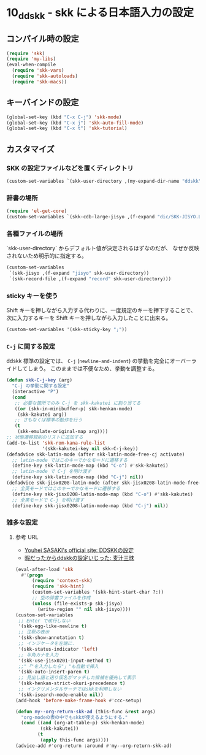 #+STARTUP: showall

* 10_ddskk - skk による日本語入力の設定

** コンパイル時の設定
#+BEGIN_SRC emacs-lisp
(require 'skk)
(require 'my-libs)
(eval-when-compile
  (require 'skk-vars)
  (require 'skk-autoloads)
  (require 'skk-macs))
#+END_SRC

** キーバインドの設定
#+BEGIN_SRC emacs-lisp
(global-set-key (kbd "C-x C-j") 'skk-mode)
(global-set-key (kbd "C-x j") 'skk-auto-fill-mode)
(global-set-key (kbd "C-x t") 'skk-tutorial)
#+END_SRC

** カスタマイズ
*** SKK の設定ファイルなどを置くディレクトリ
#+BEGIN_SRC emacs-lisp
(custom-set-variables `(skk-user-directory ,(my-expand-dir-name "ddskk" my-var-dir)))
#+END_SRC

*** 辞書の場所
#+BEGIN_SRC emacs-lisp
(require 'el-get-core)
(custom-set-variables `(skk-cdb-large-jisyo ,(f-expand "dic/SKK-JISYO.L.cdb" (el-get-package-directory 'ddskk))))
#+END_SRC

*** 各種ファイルの場所
`skk-user-directory` からデフォルト値が決定されるはずなのだが、
なぜか反映されないため明示的に指定する。

#+BEGIN_SRC emacs-lisp
(custom-set-variables
 `(skk-jisyo ,(f-expand "jisyo" skk-user-directory))
 `(skk-record-file ,(f-expand "record" skk-user-directory)))
#+END_SRC

*** sticky キーを使う
Shift キーを押しながら入力する代わりに、一度規定のキーを押下することで、
次に入力するキーを Shift キーを押しながら入力したことに出来る。

#+BEGIN_SRC emacs-lisp
(custom-set-variables '(skk-sticky-key ";"))
#+END_SRC

*** =C-j= に関する設定
ddskk 標準の設定では、 =C-j= (=newline-and-indent=) の挙動を完全にオーバーライドしてしまう。
このままでは不便なため、挙動を調整する。

#+BEGIN_SRC emacs-lisp
(defun skk-C-j-key (arg)
  "C-j の挙動に関する設定"
  (interactive "P")
  (cond
   ;; 必要な箇所でのみ C-j を skk-kakutei に割り当てる
   ((or (skk-in-minibuffer-p) skk-henkan-mode)
    (skk-kakutei arg))
   ;; さもなくば標準の動作を行う
   (t
    (skk-emulate-original-map arg))))
;; 状態遷移規則のリストに追加する
(add-to-list 'skk-rom-kana-rule-list
             '(skk-kakutei-key nil skk-C-j-key))
(defadvice skk-latin-mode (after skk-latin-mode-free-cj activate)
  ;; latin-mode ではこのキーでかなモードに遷移する
  (define-key skk-latin-mode-map (kbd "C-o") #'skk-kakutei)
  ;; latin-mode で C-j を明け渡す
  (define-key skk-latin-mode-map (kbd "C-j") nil))
(defadvice skk-jisx0208-latin-mode (after skk-jisx0208-latin-mode-free-cj activate)
  ;; 全英モードではこのキーでかなモードに遷移する
  (define-key skk-jisx0208-latin-mode-map (kbd "C-o") #'skk-kakutei)
  ;; 全英モードで C-j を明け渡す
  (define-key skk-jisx0208-latin-mode-map (kbd "C-j") nil))
#+END_SRC

*** 雑多な設定
**** 参考 URL
- [[http://www.gfd-dennou.org/member/uwabami/cc-env/emacs/ddskk_config.html][Youhei SASAKI's official site: DDSKKの設定]]
- [[http://mugijiru.seesaa.net/article/275755984.html][暇だったからddskkの設定いじった: 麦汁三昧]]

#+BEGIN_SRC emacs-lisp
(eval-after-load 'skk
  #'(progn
      (require 'context-skk)
      (require 'skk-hint)
      (custom-set-variables '(skk-hint-start-char ?:))
      ;; 空の辞書ファイルを作成
      (unless (file-exists-p skk-jisyo)
        (write-region "" nil skk-jisyo))))
(custom-set-variables
 ;; Enter で改行しない
 '(skk-egg-like-newline t)
 ;; 注釈の表示
 '(skk-show-annotation t)
 ;; インジケータを左端に.
 '(skk-status-indicator 'left)
 ;; 半角カナを入力
 '(skk-use-jisx0201-input-method t)
 ;;"「"を入力したら"」"も自動で挿入
 '(skk-auto-insert-paren t)
 ;; 見出し語と送り仮名がマッチした候補を優先して表示
 '(skk-henkan-strict-okuri-precedence t)
 ;; インクリメンタルサーチではskkを利用しない
 '(skk-isearch-mode-enable nil))
(add-hook 'before-make-frame-hook #'ccc-setup)

(defun my--org-return-skk-ad (this-func &rest args)
  "org-modeの表の中でもskkが使えるようにする."
  (cond ((and (org-at-table-p) skk-henkan-mode)
         (skk-kakutei))
        (t
         (apply this-func args))))
(advice-add #'org-return :around #'my--org-return-skk-ad)
#+END_SRC
